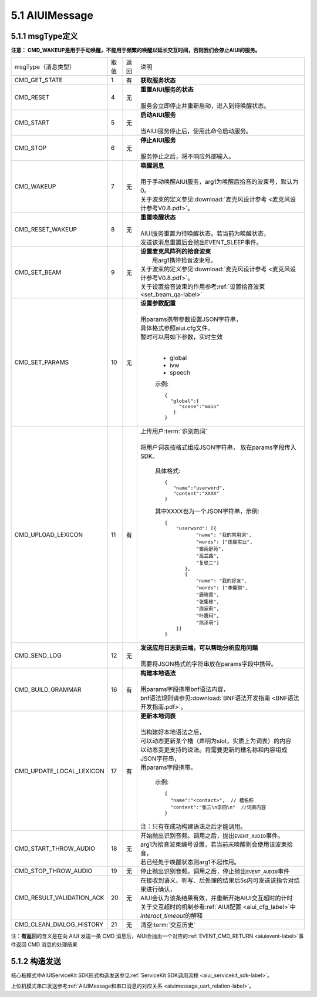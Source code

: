 .. _aiuimessage-label:

5.1 AIUIMessage
----------------

5.1.1 msgType定义
^^^^^^^^^^^^^^^^^

\ **注意： CMD_WAKEUP是用于手动唤醒，不能用于频繁的唤醒以延长交互时间，否则我们会停止AIUI的服务。**\ 

+---------------------------+---------+------+--------------------------------------------------------------------------------------------+
|msgType（消息类型）        |  取值   | 返回 | | 说明                                                                                     |
+---------------------------+---------+------+--------------------------------------------------------------------------------------------+
|CMD_GET_STATE              |  1      |  有  | | **获取服务状态**                                                                         |
+---------------------------+---------+------+--------------------------------------------------------------------------------------------+
|CMD_RESET                  |  4      |  无  | | **重置AIUI服务的状态**                                                                   |
|                           |         |      | |                                                                                          |
|                           |         |      | | 服务会立即停止并重新启动，进入到待唤醒状态。                                             |
+---------------------------+---------+------+--------------------------------------------------------------------------------------------+
|CMD_START                  |  5      |  无  | | **启动AIUI服务**                                                                         |
|                           |         |      | |                                                                                          |
|                           |         |      | | 当AIUI服务停止后，使用此命令启动服务。                                                   |
+---------------------------+---------+------+--------------------------------------------------------------------------------------------+
|CMD_STOP                   |  6      |  无  | | **停止AIUI服务**                                                                         |
|                           |         |      | |                                                                                          |
|                           |         |      | | 服务停止之后，将不响应外部输入。                                                         |
+---------------------------+---------+------+--------------------------------------------------------------------------------------------+
|CMD_WAKEUP                 |  7      |  无  | | **唤醒消息**                                                                             |
|                           |         |      | |                                                                                          |
|                           |         |      | | 用于手动唤醒AIUI服务，arg1为唤醒后拾音的波束号，默认为0。                                |
|                           |         |      | | 关于波束的定义参见\ :download:`麦克风设计参考 <麦克风设计参考V0.8.pdf>`\ 。              |
+---------------------------+---------+------+--------------------------------------------------------------------------------------------+
|CMD_RESET_WAKEUP           |  8      |  无  | | **重置唤醒状态**                                                                         |
|                           |         |      | |                                                                                          |
|                           |         |      | | AIUI服务重置为待唤醒状态。若当前为唤醒状态，                                             |
|                           |         |      | | 发送该消息重置后会抛出EVENT_SLEEP事件。                                                  |
+---------------------------+---------+------+--------------------------------------------------------------------------------------------+
|                           |  9      |  无  | | **设置麦克风阵列的拾音波束**                                                             |
|                           |         |      | |  用arg1携带拾音波束号。                                                                  |
| CMD_SET_BEAM              |         |      | | 关于波束的定义参见\ :download:`麦克风设计参考 <麦克风设计参考V0.8.pdf>`\ 。              |
|                           |         |      | | 关于设置拾音波束的作用参考\ :ref:`设置拾音波束 <set_beam_qa-label>`                      |
+---------------------------+---------+------+--------------------------------------------------------------------------------------------+
|CMD_SET_PARAMS             |  10     |  无  | | **设置参数配置**                                                                         |
|                           |         |      | |                                                                                          |
|                           |         |      | | 用params携带参数设置JSON字符串，                                                         |
|                           |         |      | | 具体格式参照aiui.cfg文件。                                                               |
|                           |         |      | | 暂时可以用如下参数，实时生效                                                             |
|                           |         |      | |                                                                                          |
|                           |         |      |                                                                                            |
|                           |         |      |   * global                                                                                 |
|                           |         |      |   * ivw                                                                                    |
|                           |         |      |   * speech                                                                                 |
|                           |         |      |                                                                                            |
|                           |         |      |   示例::                                                                                   |
|                           |         |      |                                                                                            |
|                           |         |      |       {                                                                                    |
|                           |         |      |         "global":{                                                                         |
|                           |         |      |            "scene":"main"                                                                  |
|                           |         |      |          }                                                                                 |
|                           |         |      |       }                                                                                    |
|                           |         |      |                                                                                            |
+---------------------------+---------+------+--------------------------------------------------------------------------------------------+
|CMD_UPLOAD_LEXICON         |  11     |  有  | | 上传用户\ :term:`识别热词`\                                                              |
|                           |         |      | |                                                                                          |
|                           |         |      | | 将用户词表按格式组成JSON字符串， 放在params字段传入SDK。                                 |
|                           |         |      |                                                                                            |
|                           |         |      |   具体格式::                                                                               |
|                           |         |      |                                                                                            |
|                           |         |      |        {                                                                                   |
|                           |         |      |           "name":"userword",                                                               |
|                           |         |      |           "content":"XXXX"                                                                 |
|                           |         |      |        }                                                                                   |
|                           |         |      |                                                                                            |
|                           |         |      |   其中XXXX也为一个JSON字符串，示例::                                                       |
|                           |         |      |                                                                                            |
|                           |         |      |        {                                                                                   |
|                           |         |      |            "userword": [{                                                                  |
|                           |         |      |                   "name": "我的常用词",                                                    |
|                           |         |      |                   "words": ["佳晨实业",                                                    |
|                           |         |      |                   "蜀南庭苑",                                                              |
|                           |         |      |                   "高兰路",                                                                |
|                           |         |      |                   "复联二"]                                                                |
|                           |         |      |               },                                                                           |
|                           |         |      |               {                                                                            |
|                           |         |      |                   "name": "我的好友",                                                      |
|                           |         |      |                   "words": ["李馨琪",                                                      |
|                           |         |      |                   "鹿晓雷",                                                                |
|                           |         |      |                   "张集栋",                                                                |
|                           |         |      |                   "周家莉",                                                                |
|                           |         |      |                   "叶震珂",                                                                |
|                           |         |      |                   "熊泽萌"]                                                                |
|                           |         |      |            }]                                                                              |
|                           |         |      |        }                                                                                   |
|                           |         |      |                                                                                            |
+---------------------------+---------+------+--------------------------------------------------------------------------------------------+
|CMD_SEND_LOG               |  12     |  无  | | **发送应用日志到云端，可以帮助分析应用问题**                                             |
|                           |         |      | |                                                                                          |
|                           |         |      | | 需要将JSON格式的字符串放在params字段中携带。                                             |
+---------------------------+---------+------+--------------------------------------------------------------------------------------------+
|CMD_BUILD_GRAMMAR          |  16     |  有  | | **构建本地语法**                                                                         |
|                           |         |      | |                                                                                          |
|                           |         |      | | 用params字段携带bnf语法内容，                                                            |
|                           |         |      | | bnf语法规则请参见\ :download:`BNF语法开发指南 <BNF语法开发指南.pdf>`。                   |
+---------------------------+---------+------+--------------------------------------------------------------------------------------------+
|CMD_UPDATE_LOCAL_LEXICON   |  17     |  有  | | **更新本地词表**                                                                         |
|                           |         |      | |                                                                                          |
|                           |         |      | | 当构建好本地语法之后，                                                                   |
|                           |         |      | | 可以动态更新某个槽（声明为slot，实质上为词表）的内容                                     |
|                           |         |      | | 以动态变更支持的说法。将需要更新的槽名称和内容组成JSON字符串，                           |
|                           |         |      | | 用params字段携带。                                                                       |
|                           |         |      |                                                                                            |
|                           |         |      |   示例::                                                                                   |
|                           |         |      |                                                                                            |
|                           |         |      |      {                                                                                     |
|                           |         |      |        "name":"<contact>",  // 槽名称                                                      |
|                           |         |      |        "content":"张三\n李四\n"  //词表内容                                                |
|                           |         |      |      }                                                                                     |
|                           |         |      |                                                                                            |
|                           |         |      | | 注：只有在成功构建语法之后才能调用。                                                     |
+---------------------------+---------+------+--------------------------------------------------------------------------------------------+
|CMD_START_THROW_AUDIO      |   18    |  无  | |  开始抛出识别音频。调用之后，抛出\ ``EVENT_AUDIO``\ 事件。                               |
|                           |         |      | |  arg1为拾音波束编号设置，若当前未唤醒则会使用该波束拾音，                                |
|                           |         |      | |  若已经处于唤醒状态则arg1不起作用。                                                      |
+---------------------------+---------+------+--------------------------------------------------------------------------------------------+
|CMD_STOP_THROW_AUDIO       |   19    |  无  | | 停止抛出识别音频。调用之后，停止抛出\ ``EVENT_AUDIO``\ 事件                              |
+---------------------------+---------+------+--------------------------------------------------------------------------------------------+
|CMD_RESULT_VALIDATION_ACK  |   20    |  无  | | 在接收到语义、听写、后处理的结果后5s内可发送该指令对结果进行确认，                       |
|                           |         |      | | AIUI会认为该条结果有效，并重新开始AIUI交互超时的计时                                     |
|                           |         |      |                                                                                            |
|                           |         |      | | 关于交互超时的机制参看\ :ref:`AIUI配置 <aiui_cfg_label>`\ 中\ `interact_timeout`\ 的解释 |
+---------------------------+---------+------+--------------------------------------------------------------------------------------------+
|CMD_CLEAN_DIALOG_HISTORY   |   21    |  无  | | 清空\ :term:`交互历史`\                                                                  |
+---------------------------+---------+------+--------------------------------------------------------------------------------------------+

.. _aiuicmd_ret-label:

注：\ **有返回**\的含义是在向 AIUI 发送一条 CMD 消息后，AIUI会抛出一个对应的\ :ref:`EVENT_CMD_RETURN <aiuievent-label>`\ 事件返回 CMD 消息的处理结果

5.1.2 构造发送
^^^^^^^^^^^^^^^^^

核心板模式中AIUIServiceKit SDK形式构造发送参见\ :ref:`ServiceKit SDK调用流程 <aiui_servicekit_sdk-label>`\ 。

上位机模式串口发送参考\ :ref:`AIUIMessage和串口消息的对应关系 <aiuimessage_uart_relation-label>`\ 。